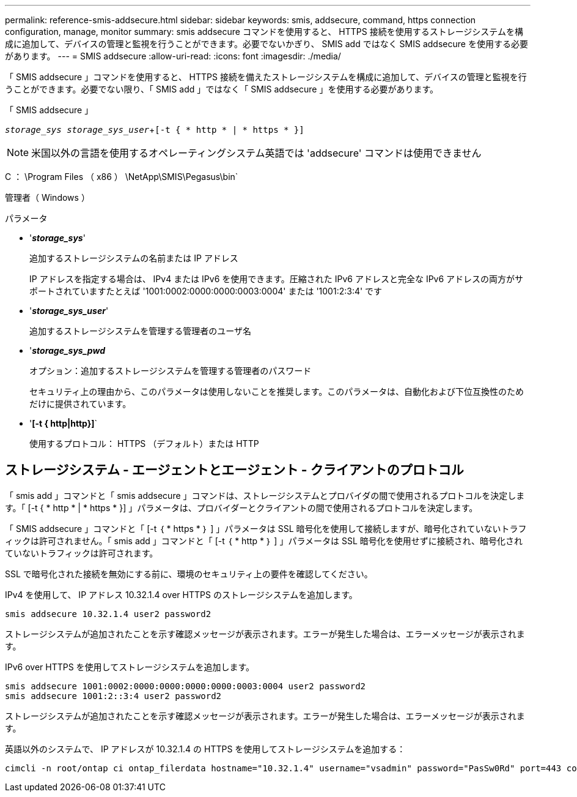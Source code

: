 ---
permalink: reference-smis-addsecure.html 
sidebar: sidebar 
keywords: smis, addsecure, command, https connection configuration, manage, monitor 
summary: smis addsecure コマンドを使用すると、 HTTPS 接続を使用するストレージシステムを構成に追加して、デバイスの管理と監視を行うことができます。必要でないかぎり、 SMIS add ではなく SMIS addsecure を使用する必要があります。 
---
= SMIS addsecure
:allow-uri-read: 
:icons: font
:imagesdir: ./media/


[role="lead"]
「 SMIS addsecure 」コマンドを使用すると、 HTTPS 接続を備えたストレージシステムを構成に追加して、デバイスの管理と監視を行うことができます。必要でない限り、「 SMIS add 」ではなく「 SMIS addsecure 」を使用する必要があります。

「 SMIS addsecure 」

`_storage_sys storage_sys_user_`+`[-t { * http * | * https * }]`

[NOTE]
====
米国以外の言語を使用するオペレーティングシステム英語では 'addsecure' コマンドは使用できません

====
C ： \Program Files （ x86 ） \NetApp\SMIS\Pegasus\bin`

管理者（ Windows ）

.パラメータ
* '*_storage_sys_*'
+
追加するストレージシステムの名前または IP アドレス

+
IP アドレスを指定する場合は、 IPv4 または IPv6 を使用できます。圧縮された IPv6 アドレスと完全な IPv6 アドレスの両方がサポートされていますたとえば '1001:0002:0000:0000:0003:0004' または '1001:2:3:4' です

* '*_storage_sys_user_*'
+
追加するストレージシステムを管理する管理者のユーザ名

* '*_storage_sys_pwd_*
+
オプション：追加するストレージシステムを管理する管理者のパスワード

+
セキュリティ上の理由から、このパラメータは使用しないことを推奨します。このパラメータは、自動化および下位互換性のためだけに提供されています。

* '*[-t { http|http}]*`
+
使用するプロトコル： HTTPS （デフォルト）または HTTP





== ストレージシステム - エージェントとエージェント - クライアントのプロトコル

「 smis add 」コマンドと「 smis addsecure 」コマンドは、ストレージシステムとプロバイダの間で使用されるプロトコルを決定します。「 [-t { * http * | * https * }] 」パラメータは、プロバイダーとクライアントの間で使用されるプロトコルを決定します。

「 SMIS addsecure 」コマンドと「 [-t ｛ * https * ｝ ] 」パラメータは SSL 暗号化を使用して接続しますが、暗号化されていないトラフィックは許可されません。「 smis add 」コマンドと「 [-t ｛ * http * ｝ ] 」パラメータは SSL 暗号化を使用せずに接続され、暗号化されていないトラフィックは許可されます。

SSL で暗号化された接続を無効にする前に、環境のセキュリティ上の要件を確認してください。

IPv4 を使用して、 IP アドレス 10.32.1.4 over HTTPS のストレージシステムを追加します。

[listing]
----
smis addsecure 10.32.1.4 user2 password2
----
ストレージシステムが追加されたことを示す確認メッセージが表示されます。エラーが発生した場合は、エラーメッセージが表示されます。

IPv6 over HTTPS を使用してストレージシステムを追加します。

[listing]
----
smis addsecure 1001:0002:0000:0000:0000:0000:0003:0004 user2 password2
smis addsecure 1001:2::3:4 user2 password2
----
ストレージシステムが追加されたことを示す確認メッセージが表示されます。エラーが発生した場合は、エラーメッセージが表示されます。

英語以外のシステムで、 IP アドレスが 10.32.1.4 の HTTPS を使用してストレージシステムを追加する：

[listing]
----
cimcli -n root/ontap ci ontap_filerdata hostname="10.32.1.4" username="vsadmin" password="PasSw0Rd" port=443 comMechanism="HTTPS" --timeout 180
----